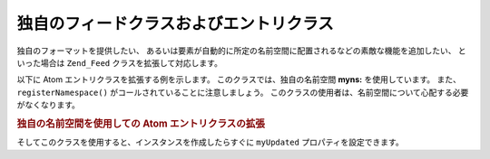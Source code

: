 .. EN-Revision: none
.. _zend.feed.custom-feed:

独自のフィードクラスおよびエントリクラス
====================

独自のフォーマットを提供したい、
あるいは要素が自動的に所定の名前空間に配置されるなどの素敵な機能を追加したい、
といった場合は ``Zend_Feed`` クラスを拡張して対応します。

以下に Atom エントリクラスを拡張する例を示します。
このクラスでは、独自の名前空間 **myns:** を使用しています。 また、
``registerNamespace()`` がコールされていることに注意しましょう。
このクラスの使用者は、名前空間について心配する必要がなくなります。

.. _zend.feed.custom-feed.example.extending:

.. rubric:: 独自の名前空間を使用しての Atom エントリクラスの拡張

.. code-block:: php
   :linenos:

   /**
    * この独自エントリクラスは、自動的にフィード URI を識別 (オプション) して
    * 名前空間を追加します
    */
   class MyEntry extends Zend_Feed_Entry_Atom
   {

       public function __construct($uri = 'http://www.example.com/myfeed/',
                                   $xml = null)
       {
           parent::__construct($uri, $xml);

           Zend_Feed::registerNamespace('myns',
                                        'http://www.example.com/myns/1.0');
       }

       public function __get($var)
       {
           switch ($var) {
               case 'myUpdated':
                   // myUpdated を myns:updated に変換します
                   return parent::__get('myns:updated');

               default:
                   return parent::__get($var);
               }
       }

       public function __set($var, $value)
       {
           switch ($var) {
               case 'myUpdated':
                   // myUpdated を myns:updated に変換します
                   parent::__set('myns:updated', $value);
                   break;

               default:
                   parent::__set($var, $value);
           }
       }

       public function __call($var, $unused)
       {
           switch ($var) {
               case 'myUpdated':
                   // myUpdated を myns:updated に変換します
                   return parent::__call('myns:updated', $unused);

               default:
                   return parent::__call($var, $unused);
           }
       }
   }

そしてこのクラスを使用すると、インスタンスを作成したらすぐに ``myUpdated``
プロパティを設定できます。

.. code-block:: php
   :linenos:

   $entry = new MyEntry();
   $entry->myUpdated = '2005-04-19T15:30';

   // メソッド型のコールは __call 関数が処理します
   $entry->myUpdated();
   // プロパティ型のコールは __get 関数が処理します
   $entry->myUpdated;


